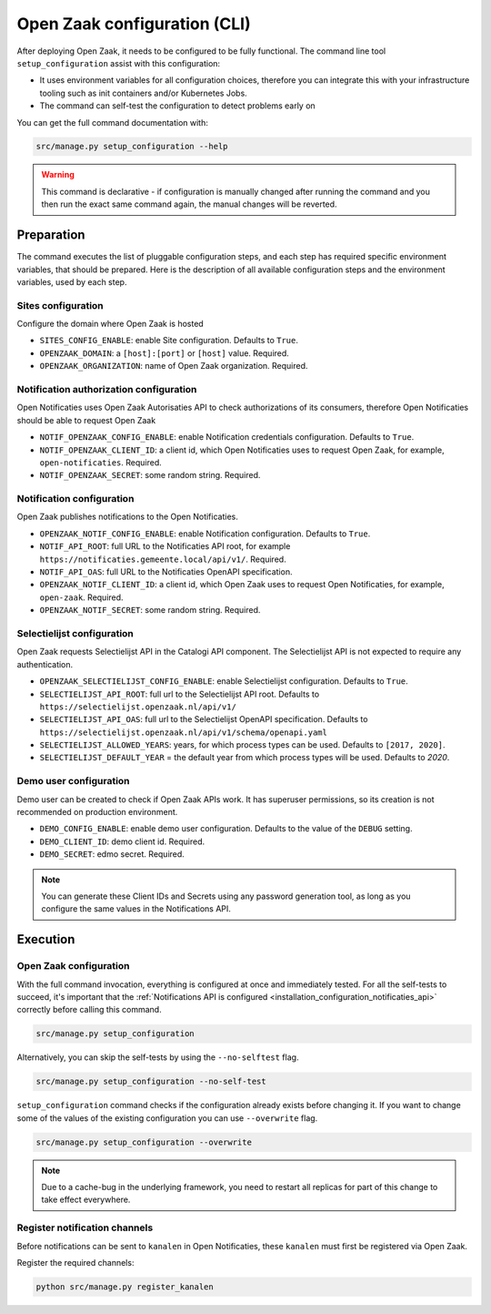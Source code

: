 .. _installation_configuration_cli:

=============================
Open Zaak configuration (CLI)
=============================

After deploying Open Zaak, it needs to be configured to be fully functional. The
command line tool ``setup_configuration`` assist with this configuration:

* It uses environment variables for all configuration choices, therefore you can integrate this with your
  infrastructure tooling such as init containers and/or Kubernetes Jobs.
* The command can self-test the configuration to detect problems early on

You can get the full command documentation with:

.. code-block:: bash

    src/manage.py setup_configuration --help

.. warning:: This command is declarative - if configuration is manually changed after
   running the command and you then run the exact same command again, the manual
   changes will be reverted.

Preparation
===========

The command executes the list of pluggable configuration steps, and each step
has required specific environment variables, that should be prepared.
Here is the description of all available configuration steps and the environment variables, 
used by each step. 

Sites configuration
------------------------

Configure the domain where Open Zaak is hosted

* ``SITES_CONFIG_ENABLE``: enable Site configuration. Defaults to ``True``.
* ``OPENZAAK_DOMAIN``:  a ``[host]:[port]`` or ``[host]`` value. Required.
* ``OPENZAAK_ORGANIZATION``: name of Open Zaak organization. Required.

Notification authorization configuration
----------------------------------------

Open Notificaties uses Open Zaak Autorisaties API to check authorizations
of its consumers, therefore Open Notificaties should be able to request Open Zaak

* ``NOTIF_OPENZAAK_CONFIG_ENABLE``: enable Notification credentials configuration. Defaults
  to ``True``.
* ``NOTIF_OPENZAAK_CLIENT_ID``: a client id, which Open Notificaties uses to request
  Open Zaak, for example, ``open-notificaties``. Required.
* ``NOTIF_OPENZAAK_SECRET``: some random string. Required.

Notification configuration
--------------------------

Open Zaak publishes notifications to the Open Notificaties.

* ``OPENZAAK_NOTIF_CONFIG_ENABLE``: enable Notification configuration. Defaults to ``True``.
* ``NOTIF_API_ROOT``: full URL to the Notificaties API root, for example
  ``https://notificaties.gemeente.local/api/v1/``. Required.
* ``NOTIF_API_OAS``: full URL to the Notificaties OpenAPI specification.
* ``OPENZAAK_NOTIF_CLIENT_ID``: a client id, which Open Zaak uses to request Open Notificaties,
  for example, ``open-zaak``. Required.
* ``OPENZAAK_NOTIF_SECRET``: some random string. Required.

Selectielijst configuration
---------------------------

Open Zaak requests Selectielijst API in the Catalogi API component.
The Selectielijst API is not expected to require any authentication.

* ``OPENZAAK_SELECTIELIJST_CONFIG_ENABLE``: enable Selectielijst configuration. Defaults to ``True``.
* ``SELECTIELIJST_API_ROOT``: full url to the Selectielijst API root. Defaults to
  ``https://selectielijst.openzaak.nl/api/v1/``
* ``SELECTIELIJST_API_OAS``: full url to the Selectielijst OpenAPI specification. Defaults to 
  ``https://selectielijst.openzaak.nl/api/v1/schema/openapi.yaml``
* ``SELECTIELIJST_ALLOWED_YEARS``: years, for which process types can be used. Defaults to ``[2017, 2020]``.
* ``SELECTIELIJST_DEFAULT_YEAR`` = the default year from which process types will be used. Defaults to `2020`.

Demo user configuration
-----------------------

Demo user can be created to check if Open Zaak APIs work. It has superuser permissions, 
so its creation is not recommended on production environment.

* ``DEMO_CONFIG_ENABLE``: enable demo user configuration. Defaults to the value of the ``DEBUG`` setting. 
* ``DEMO_CLIENT_ID``: demo client id. Required.
* ``DEMO_SECRET``: edmo secret. Required.

.. note:: You can generate these Client IDs and Secrets using any password generation
   tool, as long as you configure the same values in the Notifications API.

Execution
=========

Open Zaak configuration
-----------------------

With the full command invocation, everything is configured at once and immediately
tested. For all the self-tests to succeed, it's important that the
:ref:`Notifications API is configured <installation_configuration_notificaties_api>`
correctly before calling this command.

.. code-block:: bash

    src/manage.py setup_configuration


Alternatively, you can skip the self-tests by using the ``--no-selftest`` flag.

.. code-block:: bash

    src/manage.py setup_configuration --no-self-test


``setup_configuration`` command checks if the configuration already exists before changing it.
If you want to change some of the values of the existing configuration you can use ``--overwrite`` flag.

.. code-block:: bash

    src/manage.py setup_configuration --overwrite


.. note:: Due to a cache-bug in the underlying framework, you need to restart all
   replicas for part of this change to take effect everywhere.


Register notification channels
------------------------------

Before notifications can be sent to ``kanalen`` in Open Notificaties, these ``kanalen``
must first be registered via Open Zaak.

Register the required channels:

.. code-block:: bash

    python src/manage.py register_kanalen
